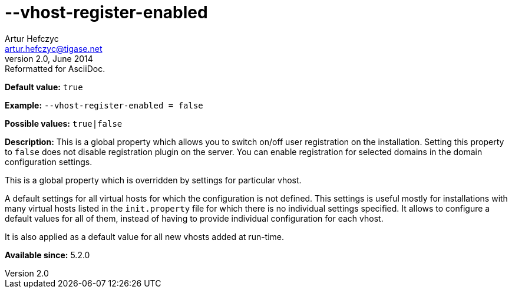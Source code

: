 [[vhostRegisterEnabled]]
--vhost-register-enabled
========================
Artur Hefczyc <artur.hefczyc@tigase.net>
v2.0, June 2014: Reformatted for AsciiDoc.
:toc:
:numbered:
:website: http://tigase.net/
:Date: 2013-02-22 03:00

*Default value:* +true+

*Example:* +--vhost-register-enabled = false+

*Possible values:* +true|false+

*Description:* This is a global property which allows you to switch on/off user registration on the installation. Setting this property to +false+ does not disable registration plugin on the server. You can enable registration for selected domains in the domain configuration settings.

This is a global property which is overridden by settings for particular vhost.

A default settings for all virtual hosts for which the configuration is not defined. This settings is useful mostly for installations with many virtual hosts listed in the +init.property+ file for which there is no individual settings specified. It allows to configure a default values for all of them, instead of having to provide individual configuration for each vhost.

It is also applied as a default value for all new vhosts added at run-time.

*Available since:* 5.2.0

